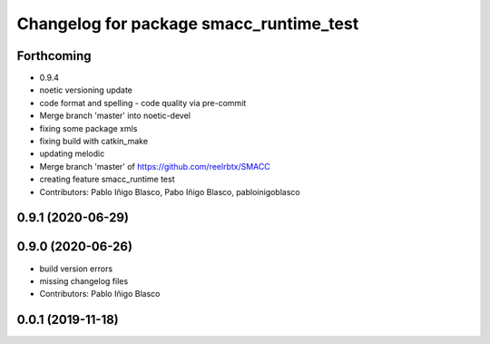 ^^^^^^^^^^^^^^^^^^^^^^^^^^^^^^^^^^^^^^^^
Changelog for package smacc_runtime_test
^^^^^^^^^^^^^^^^^^^^^^^^^^^^^^^^^^^^^^^^

Forthcoming
-----------
* 0.9.4
* noetic versioning update
* code format and spelling - code quality via pre-commit
* Merge branch 'master' into noetic-devel
* fixing some package xmls
* fixing build with catkin_make
* updating melodic
* Merge branch 'master' of https://github.com/reelrbtx/SMACC
* creating feature smacc_runtime test
* Contributors: Pablo Iñigo Blasco, Pabo Iñigo Blasco, pabloinigoblasco

0.9.1 (2020-06-29)
------------------

0.9.0 (2020-06-26)
------------------
* build version errors
* missing changelog files
* Contributors: Pablo Iñigo Blasco

0.0.1 (2019-11-18)
------------------
